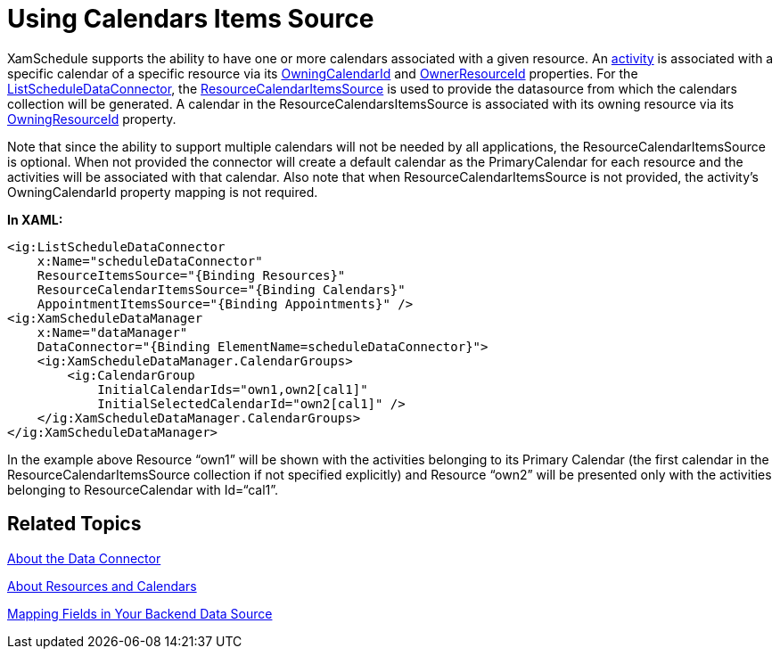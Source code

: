 ﻿////

|metadata|
{
    "name": "xamschedule-using-connector-calendars",
    "controlName": ["xamSchedule"],
    "tags": ["Data Binding","How Do I","Scheduling"],
    "guid": "c5435552-bed5-4d39-82d3-25d4c95ed2d8",  
    "buildFlags": [],
    "createdOn": "2016-05-25T18:21:58.7013563Z"
}
|metadata|
////

= Using Calendars Items Source

XamSchedule supports the ability to have one or more calendars associated with a given resource. An link:{ApiPlatform}controls.schedules.v{ProductVersion}~infragistics.controls.schedules.activitybase.html[activity] is associated with a specific calendar of a specific resource via its link:{ApiPlatform}controls.schedules.v{ProductVersion}~infragistics.controls.schedules.activitybase~owningcalendarid.html[OwningCalendarId] and link:{ApiPlatform}controls.schedules.v{ProductVersion}~infragistics.controls.schedules.activitybase~owningresourceid.html[OwnerResourceId] properties. For the link:{ApiPlatform}controls.schedules.v{ProductVersion}~infragistics.controls.schedules.listscheduledataconnector.html[ListScheduleDataConnector], the link:{ApiPlatform}controls.schedules.v{ProductVersion}~infragistics.controls.schedules.listscheduledataconnector~resourcecalendaritemssource.html[ResourceCalendarItemsSource] is used to provide the datasource from which the calendars collection will be generated. A calendar in the ResourceCalendarsItemsSource is associated with its owning resource via its link:{ApiPlatform}controls.schedules.v{ProductVersion}~infragistics.controls.schedules.resourcecalendar~owningresourceid.html[OwningResourceId] property.

Note that since the ability to support multiple calendars will not be needed by all applications, the ResourceCalendarItemsSource is optional. When not provided the connector will create a default calendar as the PrimaryCalendar for each resource and the activities will be associated with that calendar. Also note that when ResourceCalendarItemsSource is not provided, the activity’s OwningCalendarId property mapping is not required.

*In XAML:*

----
<ig:ListScheduleDataConnector
    x:Name="scheduleDataConnector"
    ResourceItemsSource="{Binding Resources}"
    ResourceCalendarItemsSource="{Binding Calendars}"
    AppointmentItemsSource="{Binding Appointments}" />
<ig:XamScheduleDataManager
    x:Name="dataManager"
    DataConnector="{Binding ElementName=scheduleDataConnector}">
    <ig:XamScheduleDataManager.CalendarGroups>
        <ig:CalendarGroup
            InitialCalendarIds="own1,own2[cal1]"
            InitialSelectedCalendarId="own2[cal1]" />
    </ig:XamScheduleDataManager.CalendarGroups>
</ig:XamScheduleDataManager>
----

In the example above Resource “own1” will be shown with the activities belonging to its Primary Calendar (the first calendar in the ResourceCalendarItemsSource collection if not specified explicitly) and Resource “own2” will be presented only with the activities belonging to ResourceCalendar with Id=“cal1”.

== Related Topics

link:xamschedule-understanding-data-connector.html[About the Data Connector]

link:xamschedule-understanding-resources-calendars.html[About Resources and Calendars]

link:xamschedule-using-connector-mapping.html[Mapping Fields in Your Backend Data Source]